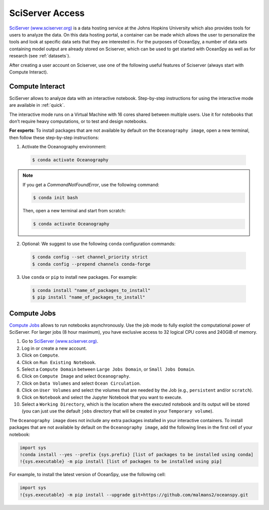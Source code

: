 .. _sciserver:

================
SciServer Access
================

`SciServer (www.sciserver.org)`_ is a data hosting service at the Johns Hopkins University which also provides tools for users to analyze the data. On this data hosting portal, a container can be made which allows the user to personalize the tools and look at specific data sets that they are interested in. For the purposes of OceanSpy, a number of data sets containing model output are already stored on Sciserver, which can be used to get started with OceanSpy as well as for research (see :ref:`datasets`).

After creating a user account on Sciserver, use one of the following useful features of Sciserver (always start with Compute Interact).

Compute Interact
----------------

SciServer allows to analyze data with an interactive notebook. 
Step-by-step instructions for using the interactive mode are available in :ref:`quick`.

The interactive mode runs on a Virtual Machine with 16 cores shared between multiple users. 
Use it for notebooks that don’t require heavy computations, or to test and design notebooks.

**For experts**: To install packages that are not available by default on the ``Oceanography image``, open a new terminal, then follow these step-by-step instructions:

1. Activate the Oceanography environment:

  .. code-block:: bash
		
		$ conda activate Oceanography

.. note::
		
	If you get a `CommandNotFoundError`, use the following command:

	.. code-block:: bash

		$ conda init bash		

	Then, open a new terminal and start from scratch:

	.. code-block:: bash

		$ conda activate Oceanography	

2. Optional: We suggest to use the following ``conda`` configuration commands:

  .. code-block:: bash

		$ conda config --set channel_priority strict
		$ conda config --prepend channels conda-forge

3. Use ``conda`` or ``pip`` to install new packages. For example:

  .. code-block:: bash

		$ conda install "name_of_packages_to_install"
		$ pip install "name_of_packages_to_install"


Compute Jobs
------------

`Compute Jobs`_ allows to run notebooks asynchronously.
Use the job mode to fully exploit the computational power of SciServer. 
For larger jobs (8 hour maximum), you have exclusive access to 32 logical CPU cores and 240GiB of memory.

1. Go to `SciServer (www.sciserver.org)`_.
2. Log in or create a new account.
3. Click on ``Compute``.
4. Click on ``Run Existing Notebook``.
5. Select a ``Compute Domain`` between ``Large Jobs Domain``, or ``Small Jobs Domain``.
6. Click on ``Compute Image`` and select ``Oceanography``.
7. Click on ``Data Volumes`` and select ``Ocean Circulation``.
8. Click on ``User Volumes`` and select the volumes that are needed by the Job (e.g., ``persistent`` and/or ``scratch``).
9. Click on ``Notebook`` and select the Jupyter Notebook that you want to execute. 
10. Select a ``Working Directory``, which is the location where the executed notebook and its output will be stored (you can just use the default ``jobs`` directory that will be created in your ``Temporary volume``).

The ``Oceanography image`` does not include any extra packages installed in your interactive containers.
To install packages that are not available by default on the ``Oceanography image``, add the following lines in the first cell of your notebook:

.. code-block:: ipython
    :class: no-execute

    import sys
    !conda install --yes --prefix {sys.prefix} [list of packages to be installed using conda]
    !{sys.executable} -m pip install [list of packages to be installed using pip]

For example, to install the latest version of OceanSpy, use the following cell:

.. code-block:: ipython
    :class: no-execute

    import sys
    !{sys.executable} -m pip install --upgrade git+https://github.com/malmans2/oceanspy.git


.. _`SciServer (www.sciserver.org)`: http://www.sciserver.org/
.. _`Compute Interact`: https://apps.sciserver.org/compute/
.. _`Compute Jobs`: https://apps.sciserver.org/compute/jobs
